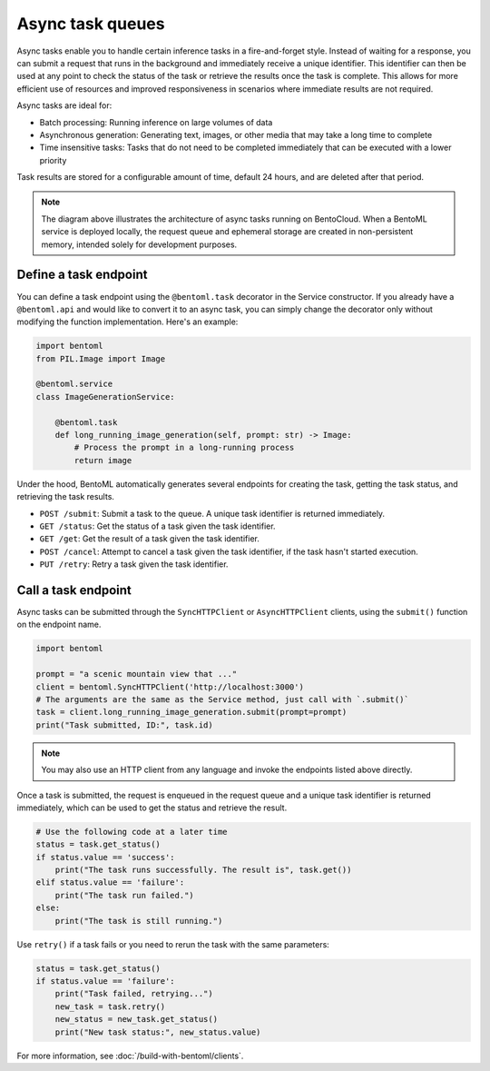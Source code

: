 =================
Async task queues
=================

Async tasks enable you to handle certain inference tasks in a fire-and-forget style. Instead of waiting for a response, you can submit a request that runs in the background and immediately receive a unique identifier. This identifier can then be used at any point to check the status of the task or retrieve the results once the task is complete. This allows for more efficient use of resources and improved responsiveness in scenarios where immediate results are not required.

Async tasks are ideal for:

- Batch processing: Running inference on large volumes of data
- Asynchronous generation: Generating text, images, or other media that may take a long time to complete
- Time insensitive tasks: Tasks that do not need to be completed immediately that can be executed with a lower priority

.. image:: ../../_static/img/get-started/tasks/async_tasks.png
    :width: 800px
    :align: center
    :alt: BentoML async task architecture


Task results are stored for a configurable amount of time, default 24 hours, and are deleted after that period.

.. note::

    The diagram above illustrates the architecture of async tasks running on BentoCloud. When a BentoML service is deployed locally, the request queue and ephemeral storage are created in non-persistent memory, intended solely for development purposes.

Define a task endpoint
----------------------

You can define a task endpoint using the ``@bentoml.task`` decorator in the Service constructor. If you already have a ``@bentoml.api`` and would like to convert it to an async task, you can simply change the decorator only without modifying the function implementation. Here's an example:

.. code-block:: python

    import bentoml
    from PIL.Image import Image

    @bentoml.service
    class ImageGenerationService:

        @bentoml.task
        def long_running_image_generation(self, prompt: str) -> Image:
            # Process the prompt in a long-running process
            return image

Under the hood, BentoML automatically generates several endpoints for creating the task, getting the task status, and retrieving the task results.

- ``POST /submit``: Submit a task to the queue. A unique task identifier is returned immediately.
- ``GET /status``: Get the status of a task given the task identifier.
- ``GET /get``: Get the result of a task given the task identifier.
- ``POST /cancel``: Attempt to cancel a task given the task identifier, if the task hasn't started execution.
- ``PUT /retry``: Retry a task given the task identifier.

Call a task endpoint
--------------------

Async tasks can be submitted through the ``SyncHTTPClient`` or ``AsyncHTTPClient`` clients, using the ``submit()`` function on the endpoint name.

.. code-block:: python

    import bentoml

    prompt = "a scenic mountain view that ..."
    client = bentoml.SyncHTTPClient('http://localhost:3000')
    # The arguments are the same as the Service method, just call with `.submit()`
    task = client.long_running_image_generation.submit(prompt=prompt)
    print("Task submitted, ID:", task.id)

.. note::

    You may also use an HTTP client from any language and invoke the endpoints listed above directly.


Once a task is submitted, the request is enqueued in the request queue and a unique task identifier is returned immediately, which can be used to get the status and retrieve the result.

.. code-block:: python

    # Use the following code at a later time
    status = task.get_status()
    if status.value == 'success':
        print("The task runs successfully. The result is", task.get())
    elif status.value == 'failure':
        print("The task run failed.")
    else:
        print("The task is still running.")

Use ``retry()`` if a task fails or you need to rerun the task with the same parameters:

.. code-block:: python

    status = task.get_status()
    if status.value == 'failure':
        print("Task failed, retrying...")
        new_task = task.retry()
        new_status = new_task.get_status()
        print("New task status:", new_status.value)

For more information, see :doc:`/build-with-bentoml/clients`.
